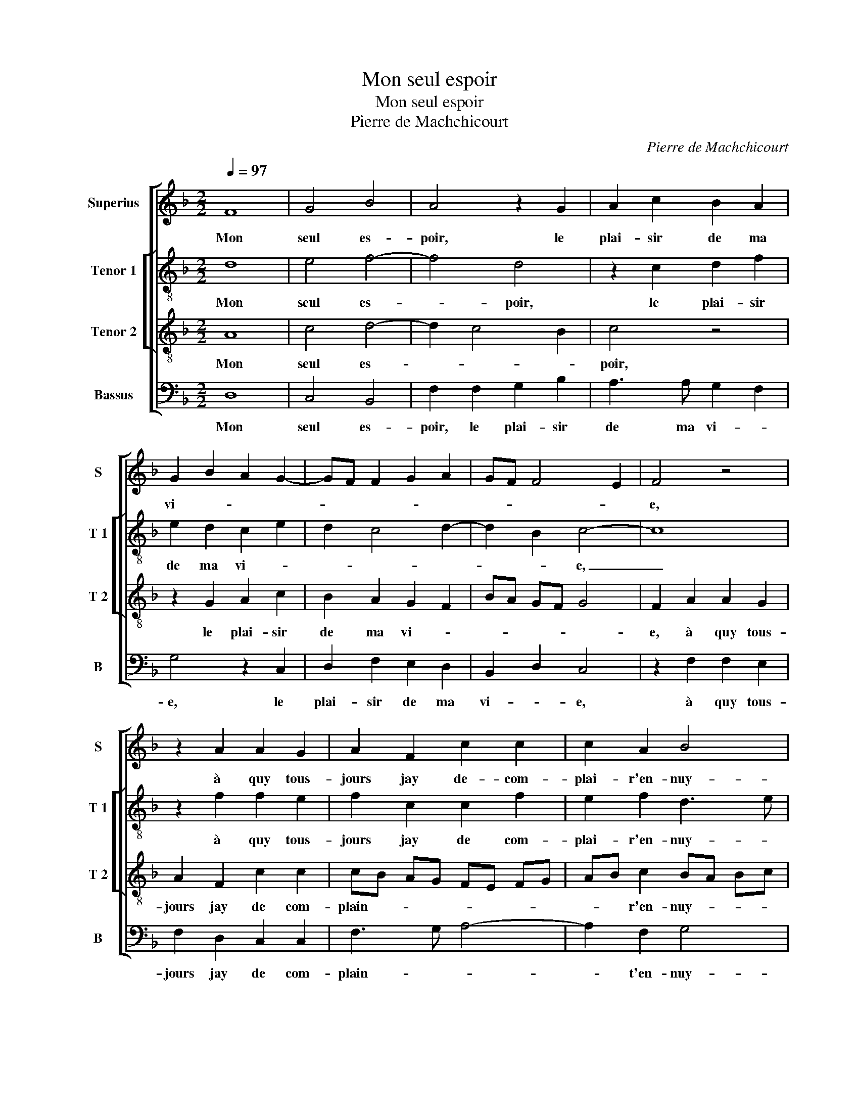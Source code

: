 X:1
T:Mon seul espoir
T:Mon seul espoir
T:Pierre de Machchicourt
C:Pierre de Machchicourt
%%score [ 1 [ 2 3 ] 4 ]
L:1/8
Q:1/4=97
M:2/2
K:F
V:1 treble nm="Superius" snm="S"
V:2 treble-8 nm="Tenor 1" snm="T 1"
V:3 treble-8 nm="Tenor 2" snm="T 2"
V:4 bass nm="Bassus" snm="B"
V:1
 F8 | G4 B4 | A4 z2 G2 | A2 c2 B2 A2 | G2 B2 A2 G2- | GF F2 G2 A2 | GF F4 E2 | F4 z4 | %8
w: Mon|seul es-|poir, le|plai- sir de ma|vi- * * *|||e,|
 z2 A2 A2 G2 | A2 F2 c2 c2 | c2 A2 B4 | A4 A4- | A4 G2 G2 | F2 E2 F4- | F2 F2 E2 D2 | F2 G3 E A2- | %16
w: à quy tous-|jours jay de- com-|plai- r'en- nuy-|é, ren-|* du m'a-|vez au cueur|_ tout- te li-|es- * * *|
 A2 G2 A2 A2 | B2 G2 A2 A2 | A2 G2 A2 A2 | B3 A G2 F2 | E2 F4 E2 | D4 C4- | C4 z2 A2 |: c4 z2 G2 | %24
w: * * se, je|suis heu- reulx, je|suis heu- reulx d'a-|voir tel- le mais-|tres- * *|* se,|_ a-|mour, a-|
 A4 z2 G2 | c3 B A2 G2 | A2 c2 B2 A2- | AG F4 E2 | F4 z2 A2 :| F8 |] %30
w: mour, mil-|le fois te mer-||* * chi- *|e, a-|e.|
V:2
 d8 | e4 f4- | f4 d4 | z2 c2 d2 f2 | e2 d2 c2 e2 | d2 c4 d2- | d2 B2 c4- | c8 | z2 f2 f2 e2 | %9
w: Mon|seul es-|* poir,|le plai- sir|de ma vi- *||* * e,|_|à quy tous-|
 f2 c2 c2 f2 | e2 f2 d3 e | f4 f4- | f4 e2 d2 | d2 c2 d4- | d2 c2 c2 A2 | d2 e2 d4- | d4 z2 f2 | %17
w: jours jay de com-|plai- r'en- nuy- *|é, ren-|* du m'a-|vez au cueur|_ tout- te li-|es- * se,|_ je|
 f2 d2 e2 f2 | f2 e2 f4- | f2 f2 d2 d2 | c6 c2 | A2 B2 G4 | A2 A2 c4 |: z2 e2 e3 d | c2 f4 ed | %25
w: suis heu- reulx, je|suis heu- reulx|_ d'a- voir tel-|le mais-|tres- * *|se, a- mour,|a- mour, _|_ mil- le _|
 e4 c4 | f2 e2 d2 c2 | d4 c4 | A2 A2 c4 :| A8 |] %30
w: fois mer-||* chi|e, a- mour,|e.|
V:3
 A8 | c4 d4- | d2 c4 B2 | c4 z4 | z2 G2 A2 c2 | B2 A2 G2 F2 | BA GF G4 | F2 A2 A2 G2 | %8
w: Mon|seul es-||poir,|le plai- sir|de ma vi- *||e, à quy tous-|
 A2 F2 c2 c2 | cB AG FE FG | AB c2 BA Bc | d4 c4- | c4 c2 B2 | A2 G2 B2 B2 | A3 A G2 FG | %15
w: jours jay de com-|plain- * * * * * * *|* * r'en- nuy- * * *|é, ren-|* du m'a-|vez au cueur tout-|te li- es- * *|
 AF c2 B2 A2 | B4 A2 c2 | d2 B2 A2 c2 | d2 B2 c2 c2 | d3 c B2 A2 | G2 A3 G G2- | GF F4 E2 | %22
w: |* se, je|suis heu- reulx, je|suis heu- reulx d'a-|voir tel- le mais-|tres- * * *||
 F2 F2 A4 |: z2 A2 c4 | z2 A2 c3 B | A2 G2 (3A2 B2 c2 | F2 G2 F3 G | A2 B2 G4 | F2 F2 A4 :| F8 |] %30
w: se, a- mour,|a- mour,|mil- le fois|te mer- * * *||* * chi-|e, a- mour,|e.|
V:4
 D,8 | C,4 B,,4 | F,2 F,2 G,2 B,2 | A,3 A, G,2 F,2 | G,4 z2 C,2 | D,2 F,2 E,2 D,2 | B,,2 D,2 C,4 | %7
w: Mon|seul es-|poir, le plai- sir|de ma vi- *|e, le|plai- sir de ma|vi- * e,|
 z2 F,2 F,2 E,2 | F,2 D,2 C,2 C,2 | F,3 G, A,4- | A,2 F,2 G,4 | D,4 F,4- | F,4 C,2 G,2 | %13
w: à quy tous-|jours jay de com-|plain- * *|* t'en- nuy-|é, ren-|* du m'a-|
 D,2 E,2 B,,A,, B,,C, | D,2 F,2 C,2 D,2- | D,2 C,2 G,2 F,2 | G,4 F,4 | z4 z2 F,2 | %18
w: vez au cueur _ _ _|_ tout- te li-|* * es- *|* se,|je|
 D,2 G,2 F,2 F,2 | B,,6 B,,2 | C,2 F,,2 C,4 | D,2 B,,2 C,4 | F,,4 z2 F,,2 |: A,,4 z2 C,2 | %24
w: suis heu- reulx d'a-|voir tel-|le mais- tres-||se, a-|mour, a-|
 F,4 z2 C,2 | C,2 C,2 F,2 E,2 | D,2 C,2 D,2 F,2- | F,2 B,,2 C,4 | F,,4 z2 F,,2 :| F,,8 |] %30
w: mour, mil-|le fois mer- *||* * chi-|e, a-|e.|


